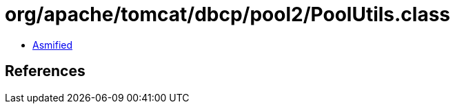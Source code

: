 = org/apache/tomcat/dbcp/pool2/PoolUtils.class

 - link:PoolUtils-asmified.java[Asmified]

== References

